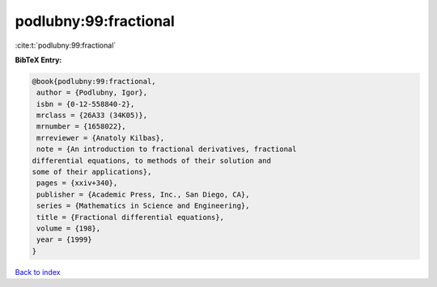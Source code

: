 podlubny:99:fractional
======================

:cite:t:`podlubny:99:fractional`

**BibTeX Entry:**

.. code-block:: bibtex

   @book{podlubny:99:fractional,
    author = {Podlubny, Igor},
    isbn = {0-12-558840-2},
    mrclass = {26A33 (34K05)},
    mrnumber = {1658022},
    mrreviewer = {Anatoly Kilbas},
    note = {An introduction to fractional derivatives, fractional
   differential equations, to methods of their solution and
   some of their applications},
    pages = {xxiv+340},
    publisher = {Academic Press, Inc., San Diego, CA},
    series = {Mathematics in Science and Engineering},
    title = {Fractional differential equations},
    volume = {198},
    year = {1999}
   }

`Back to index <../By-Cite-Keys.html>`__
